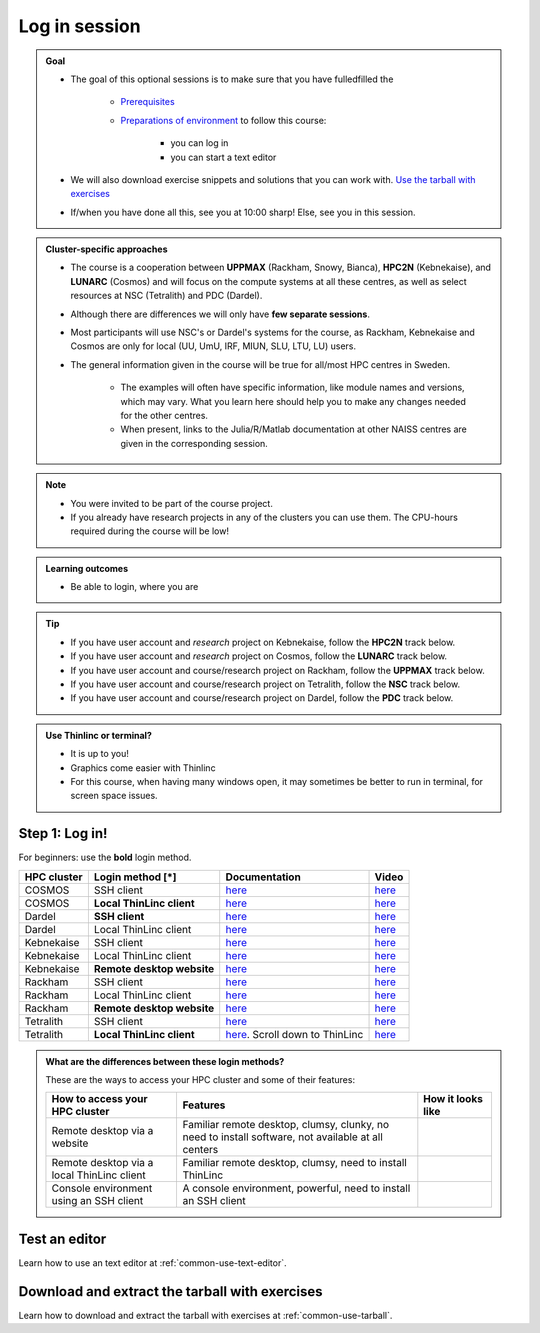 .. _common-login:

Log in session
==============

.. admonition:: Goal

    - The goal of this optional sessions is to make sure that you have fulledfilled the

        - `Prerequisites <https://uppmax.github.io/R-matlab-julia-HPC/prereqs.html>`_

        - `Preparations of environment <https://uppmax.github.io/R-matlab-julia-HPC/preparations.html>`_ to follow this course:

            - you can log in
            - you can start a text editor

    - We will also download exercise snippets and solutions that you can work with. `Use the tarball with exercises <https://uppmax.github.io/R-matlab-julia-HPC/common/use_tarball.html>`_

    - If/when you have done all this, see you at 10:00 sharp! Else, see you in this session.

.. admonition:: Cluster-specific approaches

   - The course is a cooperation between **UPPMAX** (Rackham, Snowy, Bianca), **HPC2N** (Kebnekaise), and **LUNARC** (Cosmos) and will focus on the compute systems at all these centres, as well as select resources at NSC (Tetralith) and PDC (Dardel).
   - Although there are differences we will only have **few separate sessions**.
   - Most participants will use NSC's or Dardel's systems for the course, as Rackham, Kebnekaise and Cosmos are only for local (UU, UmU, IRF, MIUN, SLU, LTU, LU) users.
   - The general information given in the course will be true for all/most HPC centres in Sweden.

      - The examples will often have specific information, like module names and versions, which may vary. What you learn here should help you to make any changes needed for the other centres.
      - When present, links to the Julia/R/Matlab documentation at other NAISS centres are given in the corresponding session.

.. note::

   - You were invited to be part of the course project.
   - If you already have research projects in any of the clusters you can use them. The CPU-hours required during the course will be low!

.. admonition:: **Learning outcomes**

   - Be able to login, where you are

.. tip::

   - If you have user account and *research* project on Kebnekaise, follow the **HPC2N** track below.
   - If you have user account and *research* project on Cosmos, follow the **LUNARC** track below.
   - If you have user account and course/research project on Rackham, follow the **UPPMAX** track below.
   - If you have user account and course/research project on Tetralith, follow the **NSC** track below.
   - If you have user account and course/research project on Dardel, follow the **PDC** track below.

.. admonition:: Use Thinlinc or terminal?

   - It is up to you!
   - Graphics come easier with Thinlinc
   - For this course, when having many windows open, it may sometimes be better to run in terminal, for screen space issues.

Step 1: Log in!
---------------

For beginners: use the **bold** login method.

+------------+--------------------------+--------------------------------------------------------------------------------------------------------+------------------------------------------------------------+
| HPC cluster| Login method [*]         | Documentation                                                                                          | Video                                                      |
+============+==========================+========================================================================================================+============================================================+
| COSMOS     | SSH client               | `here <https://lunarc-documentation.readthedocs.io/en/latest/getting_started/login_howto/>`__          | `here <https://youtu.be/sMsenzWERTg>`__                    |
+------------+--------------------------+--------------------------------------------------------------------------------------------------------+------------------------------------------------------------+
| COSMOS     |**Local ThinLinc client** | `here <https://lunarc-documentation.readthedocs.io/en/latest/getting_started/using_hpc_desktop/>`__    | `here <https://youtu.be/wn7TgElj_Ng>`__                    |
+------------+--------------------------+--------------------------------------------------------------------------------------------------------+------------------------------------------------------------+
| Dardel     | **SSH client**           | `here <https://support.pdc.kth.se/doc/contact/contact_support/?sub=login/ssh_login/>`__                | `here <https://youtu.be/I8cNqiYuA-4?si=MDKS4wEB1nQODvxj>`__|
+------------+--------------------------+--------------------------------------------------------------------------------------------------------+------------------------------------------------------------+
| Dardel     | Local ThinLinc client    | `here <https://support.pdc.kth.se/doc/contact/contact_support/?sub=login/interactive_hpc/>`__          | `here <https://youtu.be/0Rm-HmyzDfs>`__                    |
+------------+--------------------------+--------------------------------------------------------------------------------------------------------+------------------------------------------------------------+
| Kebnekaise | SSH client               | `here <https://docs.hpc2n.umu.se/documentation/access/>`__                                             | `here <https://youtu.be/pIiKOKBHIeY?si=2MVHoFeAI_wQmrtN>`__|
+------------+--------------------------+--------------------------------------------------------------------------------------------------------+------------------------------------------------------------+
| Kebnekaise | Local ThinLinc client    | `here <https://docs.hpc2n.umu.se/documentation/access/>`__                                             | `here <https://youtu.be/_jpj0GW9ASc?si=1k0ZnXABbhUm0px6>`__|
+------------+--------------------------+--------------------------------------------------------------------------------------------------------+------------------------------------------------------------+
| Kebnekaise |**Remote desktop website**| `here <https://docs.hpc2n.umu.se/documentation/access/>`__                                             | `here <https://youtu.be/_O4dQn8zPaw?si=z32av8XY81WmfMAW>`__|
+------------+--------------------------+--------------------------------------------------------------------------------------------------------+------------------------------------------------------------+
| Rackham    | SSH client               | `here <https://docs.uppmax.uu.se/getting_started/login_rackham_remote_desktop_local_thinlinc_client>`__| `here <https://youtu.be/TSVGSKyt2bQ>`__                    |
+------------+--------------------------+--------------------------------------------------------------------------------------------------------+------------------------------------------------------------+
| Rackham    | Local ThinLinc client    | `here <https://docs.uppmax.uu.se/getting_started/login_rackham_console_password/>`__                   | `here <https://youtu.be/PqEpsn74l0g>`__                    |
+------------+--------------------------+--------------------------------------------------------------------------------------------------------+------------------------------------------------------------+
| Rackham    |**Remote desktop website**| `here <https://docs.uppmax.uu.se/getting_started/login_rackham_remote_desktop_website/>`__             | `here <https://youtu.be/HQ2iuKRPabc>`__                    |
+------------+--------------------------+--------------------------------------------------------------------------------------------------------+------------------------------------------------------------+
| Tetralith  | SSH client               | `here <https://www.nsc.liu.se/support/getting-started/>`__                                             | `here <https://youtu.be/wtGIzSBiulY?si=ejx1QEcYXI_bMSoM>`__|
+------------+--------------------------+--------------------------------------------------------------------------------------------------------+------------------------------------------------------------+
| Tetralith  |**Local ThinLinc client** | `here <https://www.nsc.liu.se/support/graphics/>`__. Scroll down to ThinLinc                           | `here <https://youtu.be/JsHzQSFNGxY?si=gLI0GEiFiUZ-F__T>`__|
+------------+--------------------------+--------------------------------------------------------------------------------------------------------+------------------------------------------------------------+


.. admonition:: What are the differences between these login methods?
    :class: dropdown

    These are the ways to access your HPC cluster and some of their features:

    +---------------------------------------------+---------------------------------------------------------------------------------------------------+----------------------------------------------------------------------+
    | How to access your HPC cluster              | Features                                                                                          |How it looks like                                                     |
    +=============================================+===================================================================================================+======================================================================+
    | Remote desktop via a website                | Familiar remote desktop, clumsy, clunky, no need to install software, not available at all centers| .. figure:: ../img/rackham_remote_desktop_via_website_480_x_270.png  |
    +---------------------------------------------+---------------------------------------------------------------------------------------------------+----------------------------------------------------------------------+
    | Remote desktop via a local ThinLinc client  | Familiar remote desktop, clumsy, need to install ThinLinc                                         | .. figure:: ../img/thinlinc_local_rackham_zoom.png                   |
    +---------------------------------------------+---------------------------------------------------------------------------------------------------+----------------------------------------------------------------------+
    | Console environment using an SSH client     | A console environment, powerful, need to install an SSH client                                    | .. figure:: ../img/login_rackham_via_terminal_terminal_409_x_290.png |
    +---------------------------------------------+---------------------------------------------------------------------------------------------------+----------------------------------------------------------------------+

.. type-along::

   - Please log in to Rackham, Kebnekaise, or other cluster that you are using.

   .. admonition:: Use Thinlinc or terminal?

      - It is up to you! (Except on Dardel---then just use terminal)
      - Graphics come easier with ThinLinc
      - For this course, when having many windows open, it may be better to run in terminal, for screen space issues.

   .. tabs::

      .. tab:: UPPMAX

         1. Log in to Rackham!

           - Terminal: ``ssh -X <user>@rackham.uppmax.uu.se``

           - ThinLinc app: ``<user>@rackham-gui.uppmax.uu.se``
           - ThinLinc in web browser: ``https://rackham-gui.uppmax.uu.se``

         2. If not already: **create a working directory** where you can code along.

           - We recommend creating it under the course project storage directory

         3. Example. If your username is "mrspock" and you are at UPPMAX, then we recommend you create this folder:

            .. code-block:: console

               $ mkdir /proj/r-matlab-julia-uppmax/mrspock/

      .. tab:: HPC2N

         - Kebnekaise through terminal: ``<user>@kebnekaise.hpc2n.umu.se``
         - Kebnekaise through ThinLinc, use: ``<user>@kebnekaise-tl.hpc2n.umu.se``

         - Create a working directory where you can code along.

           - Example. If your username is bbrydsoe and you are at HPC2N, then we recommend you create this folder:

           .. code-block:: console

              $ mkdir /proj/nobackup/r-matlab-julia/bbrydsoe/

      .. tab:: LUNARC

         - Cosmos through terminal: ``<user>@cosmos.lunarc.lu.se``
         - Cosmos through ThinLinc, use: ``<user>@cosmos-dt.lunarc.lu.se``

         - Create a working directory in your home space where you can code along.

           - Example. Create this folder:

           .. code-block:: console

              $ mkdir $HOME/r-matlab-julia

      .. tab:: NSC

         - Tetralith through terminal or Thinlinc: ``<user>@tetralith.nsc.liu.se``

         - Create a working directory where you can code along.

           - Example. If your username is jlpicard and you are at NSC, then we recommend you create this folder:

           .. code-block:: console

              $ mkdir /proj/r-matlab-julia-naiss/jlpicard

      .. tab:: PDC

         - Dardel through terminal: ``<user>@dardel.pdc.kth.se``
         - Dardel through ThinLinc: ``<user>@dardel-vnc.pdc.kth.se``

            - **Warning!** Only 30 Dardel users at a time can use ThinLinc. Do not count on it being available.

         - Create a working directory where you can code along.

           - Example. If your username is sevenof9 and you are at PDC, then we recommend you create this folder:

           .. code-block:: console

              $ mkdir /cfs/klemming/projects/supr/r-matlab-julia-naiss/sevenof9/


Test an editor
--------------

Learn how to use an text editor at :ref:`common-use-text-editor`.

Download and extract the tarball with exercises
-----------------------------------------------

Learn how to download and extract the tarball with exercises
at :ref:`common-use-tarball`.
